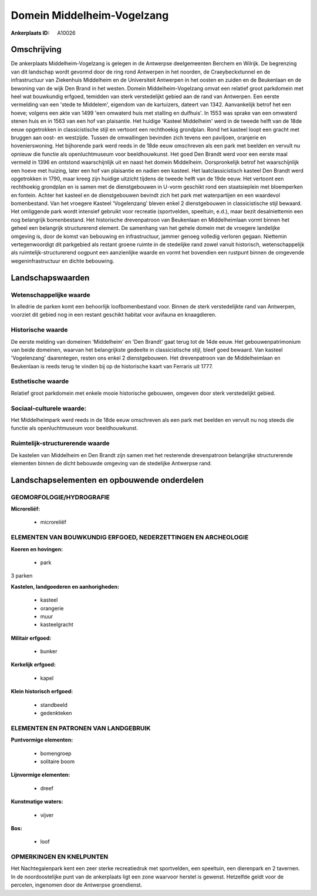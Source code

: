 Domein Middelheim-Vogelzang
===========================

:Ankerplaats ID: A10026




Omschrijving
------------

De ankerplaats Middelheim-Vogelzang is gelegen in de Antwerpse
deelgemeenten Berchem en Wilrijk. De begrenzing van dit landschap wordt
gevormd door de ring rond Antwerpen in het noorden, de Craeybeckxtunnel
en de infrastructuur van Ziekenhuis Middelheim en de Universiteit
Antwerpen in het oosten en zuiden en de Beukenlaan en de bewoning van de
wijk Den Brand in het westen. Domein Middelheim-Vogelzang omvat een
relatief groot parkdomein met heel wat bouwkundig erfgoed, temidden van
sterk verstedelijkt gebied aan de rand van Antwerpen. Een eerste
vermelding van een 'stede te Middelem', eigendom van de kartuizers,
dateert van 1342. Aanvankelijk betrof het een hoeve; volgens een akte
van 1499 'een omwaterd huis met stalling en duifhuis'. In 1553 was
sprake van een omwaterd stenen huis en in 1563 van een hof van
plaisantie. Het huidige 'Kasteel Middelheim' werd in de tweede helft van
de 18de eeuw opgetrokken in classicistische stijl en vertoont een
rechthoekig grondplan. Rond het kasteel loopt een gracht met bruggen aan
oost- en westzijde. Tussen de omwallingen bevinden zich tevens een
paviljoen, oranjerie en hovenierswoning. Het bijhorende park werd reeds
in de 18de eeuw omschreven als een park met beelden en vervult nu
opnieuw die functie als openluchtmuseum voor beeldhouwkunst. Het goed
Den Brandt werd voor een eerste maal vermeld in 1396 en ontstond
waarschijnlijk uit en naast het domein Middelheim. Oorspronkelijk betrof
het waarschijnlijk een hoeve met huizing, later een hof van plaisantie
en nadien een kasteel. Het laatclassicistisch kasteel Den Brandt werd
opgetrokken in 1790, maar kreeg zijn huidige uitzicht tijdens de tweede
helft van de 19de eeuw. Het vertoont een rechthoekig grondplan en is
samen met de dienstgebouwen in U-vorm geschikt rond een staatsieplein
met bloemperken en fontein. Achter het kasteel en de dienstgebouwen
bevindt zich het park met waterpartijen en een waardevol bomenbestand.
Van het vroegere Kasteel 'Vogelenzang' bleven enkel 2 dienstgebouwen in
classicistische stijl bewaard. Het omliggende park wordt intensief
gebruikt voor recreatie (sportvelden, speeltuin, e.d.), maar bezit
desalniettemin een nog belangrijk bomenbestand. Het historische
drevenpatroon van Beukenlaan en Middelheimlaan vormt binnen het geheel
een belangrijk structurerend element. De samenhang van het gehele domein
met de vroegere landelijke omgeving is, door de komst van bebouwing en
infrastructuur, jammer genoeg volledig verloren gegaan. Niettemin
vertegenwoordigt dit parkgebied als restant groene ruimte in de
stedelijke rand zowel vanuit historisch, wetenschappelijk als
ruimtelijk-structurerend oogpunt een aanzienlijke waarde en vormt het
bovendien een rustpunt binnen de omgevende wegeninfrastructuur en dichte
bebouwing.



Landschapswaarden
-----------------


Wetenschappelijke waarde
~~~~~~~~~~~~~~~~~~~~~~~~

In alledrie de parken komt een behoorlijk loofbomenbestand voor.
Binnen de sterk verstedelijkte rand van Antwerpen, voorziet dit gebied
nog in een restant geschikt habitat voor avifauna en knaagdieren.

Historische waarde
~~~~~~~~~~~~~~~~~~


De eerste melding van domeinen 'Middelheim' en 'Den Brandt' gaat
terug tot de 14de eeuw. Het gebouwenpatrimonium van beide domeinen,
waarvan het belangrijkste gedeelte in classicistische stijl, bleef goed
bewaard. Van kasteel 'Vogelenzang' daarentegen, resten ons enkel 2
dienstgebouwen. Het drevenpatroon van de Middelheimlaan en Beukenlaan is
reeds terug te vinden bij op de historische kaart van Ferraris uit 1777.

Esthetische waarde
~~~~~~~~~~~~~~~~~~

Relatief groot parkdomein met enkele mooie
historische gebouwen, omgeven door sterk verstedelijkt gebied.


Sociaal-culturele waarde:
~~~~~~~~~~~~~~~~~~~~~~~~


Het Middelheimpark werd reeds in de 18de
eeuw omschreven als een park met beelden en vervult nu nog steeds die
functie als openluchtmuseum voor beeldhouwkunst.

Ruimtelijk-structurerende waarde
~~~~~~~~~~~~~~~~~~~~~~~~~~~~~~~~

De kastelen van Middelheim en Den Brandt zijn samen met het
resterende drevenpatroon belangrijke structurerende elementen binnen de
dicht bebouwde omgeving van de stedelijke Antwerpse rand.



Landschapselementen en opbouwende onderdelen
--------------------------------------------



GEOMORFOLOGIE/HYDROGRAFIE
~~~~~~~~~~~~~~~~~~~~~~~~

**Microreliëf:**

 * microreliëf



ELEMENTEN VAN BOUWKUNDIG ERFGOED, NEDERZETTINGEN EN ARCHEOLOGIE
~~~~~~~~~~~~~~~~~~~~~~~~~~~~~~~~~~~~~~~~~~~~~~~~~~~~~~~~~~~~~~~

**Koeren en hovingen:**

 * park


3 parken

**Kastelen, landgoederen en aanhorigheden:**

 * kasteel
 * orangerie
 * muur
 * kasteelgracht


**Militair erfgoed:**

 * bunker


**Kerkelijk erfgoed:**

 * kapel


**Klein historisch erfgoed:**

 * standbeeld
 * gedenkteken


ELEMENTEN EN PATRONEN VAN LANDGEBRUIK
~~~~~~~~~~~~~~~~~~~~~~~~~~~~~~~~~~~~~

**Puntvormige elementen:**

 * bomengroep
 * solitaire boom


**Lijnvormige elementen:**

 * dreef

**Kunstmatige waters:**

 * vijver


**Bos:**

 * loof



OPMERKINGEN EN KNELPUNTEN
~~~~~~~~~~~~~~~~~~~~~~~~

Het Nachtegalenpark kent een zeer sterke recreatiedruk met sportvelden,
een speeltuin, een dierenpark en 2 tavernen. In de noordoostelijke punt
van de ankerplaats ligt een zone waarvoor herstel is gewenst. Hetzelfde
geldt voor de percelen, ingenomen door de Antwerpse groendienst.
